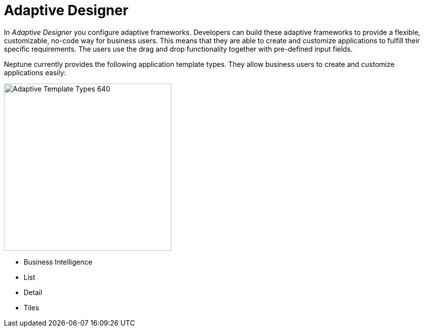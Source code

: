 = Adaptive Designer

In _Adaptive Designer_ you configure adaptive frameworks.
Developers can build these adaptive frameworks to provide a flexible, customizable, no-code way for business users.
This means that they are able to create and customize applications to fulfill their specific requirements.
The users use the drag and drop functionality together with pre-defined input fields.

Neptune currently provides the following application template types.
They allow business users to create and customize applications easily:

image:adaptive-templ-types.png[Adaptive Template Types 640, 340]

* Business Intelligence
* List
* Detail
* Tiles
